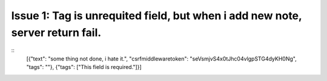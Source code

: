 

Issue 1: Tag is unrequited field, but when i add new note, server return fail.
==============================================================================

::
    [{"text": "some thing not done, i hate it.", "csrfmiddlewaretoken": "seVsmjvS4x0tJhc04vlgpSTG4dyKH0Ng", "tags": ""},
    {"tags": ["This field is required."]}]